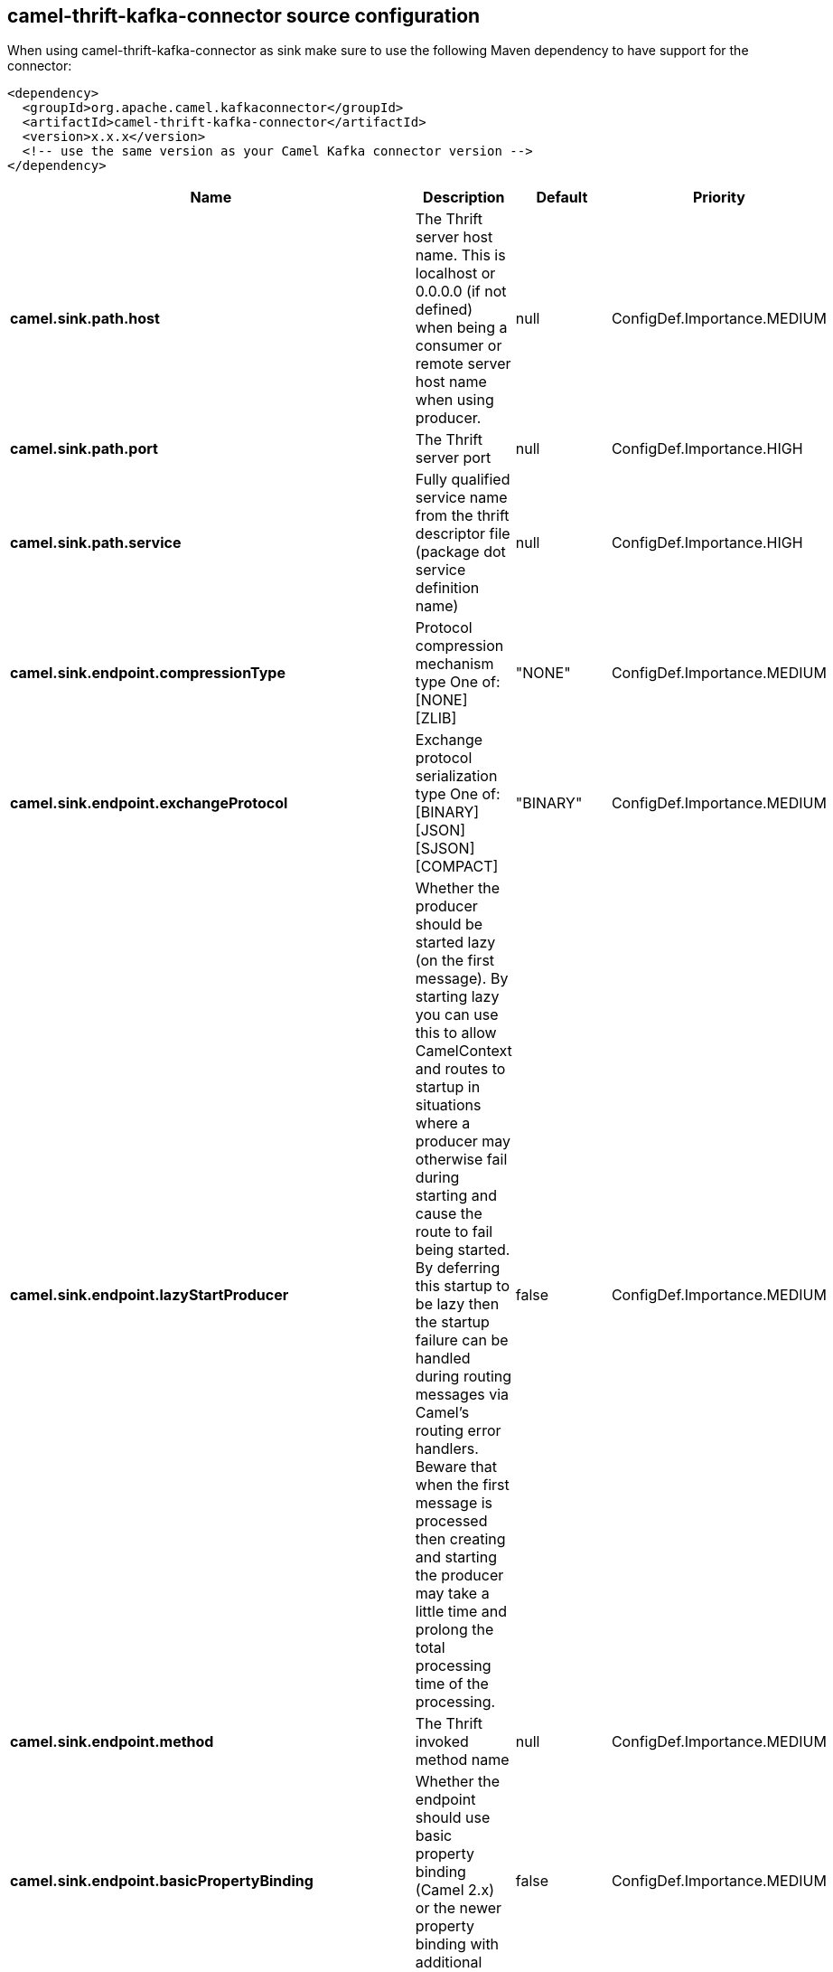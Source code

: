 // kafka-connector options: START
== camel-thrift-kafka-connector source configuration

When using camel-thrift-kafka-connector as sink make sure to use the following Maven dependency to have support for the connector:

[source,xml]
----
<dependency>
  <groupId>org.apache.camel.kafkaconnector</groupId>
  <artifactId>camel-thrift-kafka-connector</artifactId>
  <version>x.x.x</version>
  <!-- use the same version as your Camel Kafka connector version -->
</dependency>
----


[width="100%",cols="2,5,^1,2",options="header"]
|===
| Name | Description | Default | Priority
| *camel.sink.path.host* | The Thrift server host name. This is localhost or 0.0.0.0 (if not defined) when being a consumer or remote server host name when using producer. | null | ConfigDef.Importance.MEDIUM
| *camel.sink.path.port* | The Thrift server port | null | ConfigDef.Importance.HIGH
| *camel.sink.path.service* | Fully qualified service name from the thrift descriptor file (package dot service definition name) | null | ConfigDef.Importance.HIGH
| *camel.sink.endpoint.compressionType* | Protocol compression mechanism type One of: [NONE] [ZLIB] | "NONE" | ConfigDef.Importance.MEDIUM
| *camel.sink.endpoint.exchangeProtocol* | Exchange protocol serialization type One of: [BINARY] [JSON] [SJSON] [COMPACT] | "BINARY" | ConfigDef.Importance.MEDIUM
| *camel.sink.endpoint.lazyStartProducer* | Whether the producer should be started lazy (on the first message). By starting lazy you can use this to allow CamelContext and routes to startup in situations where a producer may otherwise fail during starting and cause the route to fail being started. By deferring this startup to be lazy then the startup failure can be handled during routing messages via Camel's routing error handlers. Beware that when the first message is processed then creating and starting the producer may take a little time and prolong the total processing time of the processing. | false | ConfigDef.Importance.MEDIUM
| *camel.sink.endpoint.method* | The Thrift invoked method name | null | ConfigDef.Importance.MEDIUM
| *camel.sink.endpoint.basicPropertyBinding* | Whether the endpoint should use basic property binding (Camel 2.x) or the newer property binding with additional capabilities | false | ConfigDef.Importance.MEDIUM
| *camel.sink.endpoint.synchronous* | Sets whether synchronous processing should be strictly used, or Camel is allowed to use asynchronous processing (if supported). | false | ConfigDef.Importance.MEDIUM
| *camel.sink.endpoint.negotiationType* | Security negotiation type One of: [PLAINTEXT] [SSL] [SASL] | "PLAINTEXT" | ConfigDef.Importance.MEDIUM
| *camel.sink.endpoint.sslParameters* | Configuration parameters for SSL/TLS security negotiation | null | ConfigDef.Importance.MEDIUM
| *camel.component.thrift.lazyStartProducer* | Whether the producer should be started lazy (on the first message). By starting lazy you can use this to allow CamelContext and routes to startup in situations where a producer may otherwise fail during starting and cause the route to fail being started. By deferring this startup to be lazy then the startup failure can be handled during routing messages via Camel's routing error handlers. Beware that when the first message is processed then creating and starting the producer may take a little time and prolong the total processing time of the processing. | false | ConfigDef.Importance.MEDIUM
| *camel.component.thrift.basicPropertyBinding* | Whether the component should use basic property binding (Camel 2.x) or the newer property binding with additional capabilities | false | ConfigDef.Importance.MEDIUM
| *camel.component.thrift.useGlobalSslContextParameters* | Determine if the thrift component is using global SSL context parameters | false | ConfigDef.Importance.MEDIUM
|===


// kafka-connector options: END

